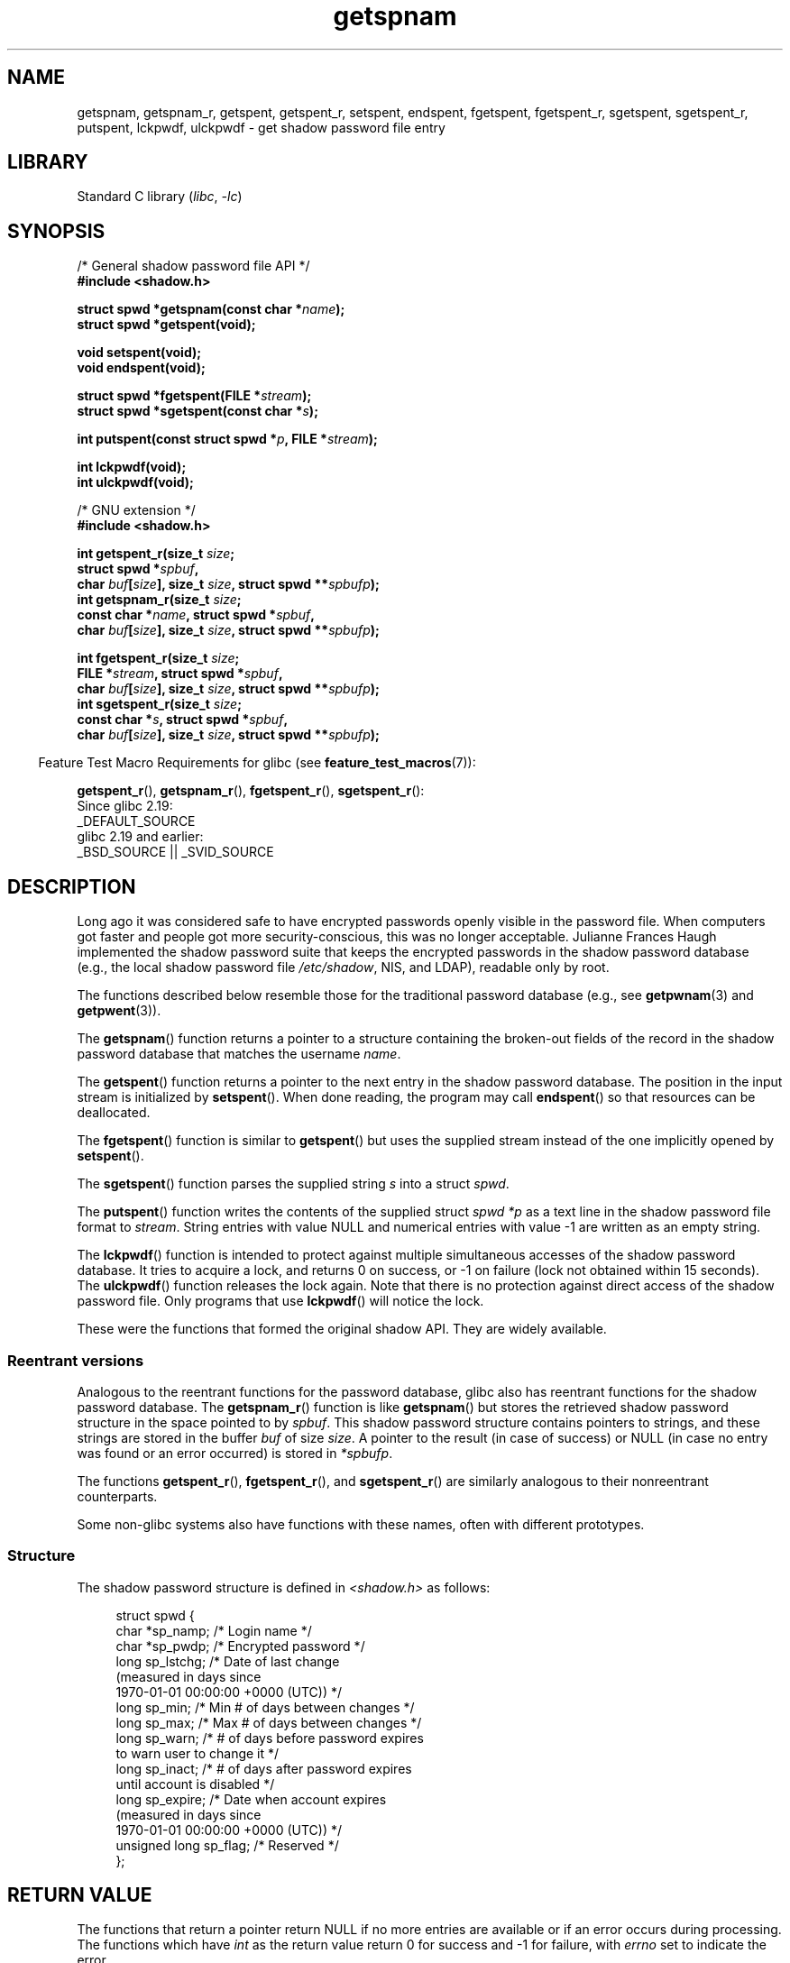 '\" t
.\" Copyright, The authors of the Linux man-pages project
.\"
.\" SPDX-License-Identifier: GPL-1.0-or-later
.\"
.TH getspnam 3 (date) "Linux man-pages (unreleased)"
.SH NAME
getspnam, getspnam_r, getspent, getspent_r, setspent, endspent,
fgetspent, fgetspent_r, sgetspent, sgetspent_r, putspent,
lckpwdf, ulckpwdf \- get shadow password file entry
.SH LIBRARY
Standard C library
.RI ( libc ,\~ \-lc )
.SH SYNOPSIS
.nf
/* General shadow password file API */
.B #include <shadow.h>
.P
.BI "struct spwd *getspnam(const char *" name );
.B struct spwd *getspent(void);
.P
.B void setspent(void);
.B void endspent(void);
.P
.BI "struct spwd *fgetspent(FILE *" stream );
.BI "struct spwd *sgetspent(const char *" s );
.P
.BI "int putspent(const struct spwd *" p ", FILE *" stream );
.P
.B int lckpwdf(void);
.B int ulckpwdf(void);
.P
/* GNU extension */
.B #include <shadow.h>
.P
.BI "int getspent_r(size_t " size ;
.BI "               struct spwd *" spbuf ,
.BI "               char " buf [ size "], size_t " size ", \
struct spwd **" spbufp );
.BI "int getspnam_r(size_t " size ;
.BI "               const char *" name ", struct spwd *" spbuf ,
.BI "               char " buf [ size "], size_t " size ", \
struct spwd **" spbufp );
.P
.BI "int fgetspent_r(size_t " size ;
.BI "               FILE *" stream ", struct spwd *" spbuf ,
.BI "               char " buf [ size "], size_t " size ", \
struct spwd **" spbufp );
.BI "int sgetspent_r(size_t " size ;
.BI "               const char *" s ", struct spwd *" spbuf ,
.BI "               char " buf [ size "], size_t " size ", \
struct spwd **" spbufp );
.fi
.P
.RS -4
Feature Test Macro Requirements for glibc (see
.BR feature_test_macros (7)):
.RE
.P
.BR getspent_r (),
.BR getspnam_r (),
.BR fgetspent_r (),
.BR sgetspent_r ():
.nf
    Since glibc 2.19:
        _DEFAULT_SOURCE
    glibc 2.19 and earlier:
        _BSD_SOURCE || _SVID_SOURCE
.fi
.SH DESCRIPTION
Long ago it was considered safe to have encrypted passwords openly
visible in the password file.
When computers got faster and people
got more security-conscious, this was no longer acceptable.
Julianne Frances Haugh implemented the shadow password suite
that keeps the encrypted passwords in
the shadow password database
(e.g., the local shadow password file
.IR /etc/shadow ,
NIS, and LDAP),
readable only by root.
.P
The functions described below resemble those for
the traditional password database
(e.g., see
.BR getpwnam (3)
and
.BR getpwent (3)).
.\" FIXME . I've commented out the following for the
.\" moment.  The relationship between PAM and nsswitch.conf needs
.\" to be clearly documented in one place, which is pointed to by
.\" the pages for the user, group, and shadow password functions.
.\" (Jul 2005, mtk)
.\"
.\" This shadow password setup has been superseded by PAM
.\" (pluggable authentication modules), and the file
.\" .I /etc/nsswitch.conf
.\" now describes the sources to be used.
.P
The
.BR getspnam ()
function returns a pointer to a structure containing
the broken-out fields of the record in the shadow password database
that matches the username
.IR name .
.P
The
.BR getspent ()
function returns a pointer to the next entry in the shadow password
database.
The position in the input stream is initialized by
.BR setspent ().
When done reading, the program may call
.BR endspent ()
so that resources can be deallocated.
.\" some systems require a call of setspent() before the first getspent()
.\" glibc does not
.P
The
.BR fgetspent ()
function is similar to
.BR getspent ()
but uses the supplied stream instead of the one implicitly opened by
.BR setspent ().
.P
The
.BR sgetspent ()
function parses the supplied string
.I s
into a struct
.IR spwd .
.P
The
.BR putspent ()
function writes the contents of the supplied struct
.I spwd
.I *p
as a text line in the shadow password file format to
.IR stream .
String entries with value NULL and numerical entries with value \-1
are written as an empty string.
.P
The
.BR lckpwdf ()
function is intended to protect against multiple simultaneous accesses
of the shadow password database.
It tries to acquire a lock, and returns 0 on success,
or \-1 on failure (lock not obtained within 15 seconds).
The
.BR ulckpwdf ()
function releases the lock again.
Note that there is no protection against direct access of the shadow
password file.
Only programs that use
.BR lckpwdf ()
will notice the lock.
.P
These were the functions that formed the original shadow API.
They are widely available.
.\" Also in libc5
.\" SUN doesn't have sgetspent()
.SS Reentrant versions
Analogous to the reentrant functions for the password database, glibc
also has reentrant functions for the shadow password database.
The
.BR getspnam_r ()
function is like
.BR getspnam ()
but stores the retrieved shadow password structure in the space pointed to by
.IR spbuf .
This shadow password structure contains pointers to strings, and these strings
are stored in the buffer
.I buf
of size
.IR size .
A pointer to the result (in case of success) or NULL (in case no entry
was found or an error occurred) is stored in
.IR *spbufp .
.P
The functions
.BR getspent_r (),
.BR fgetspent_r (),
and
.BR sgetspent_r ()
are similarly analogous to their nonreentrant counterparts.
.P
Some non-glibc systems also have functions with these names,
often with different prototypes.
.\" SUN doesn't have sgetspent_r()
.SS Structure
The shadow password structure is defined in
.I <shadow.h>
as follows:
.P
.in +4n
.EX
struct spwd {
    char *sp_namp;     /* Login name */
    char *sp_pwdp;     /* Encrypted password */
    long  sp_lstchg;   /* Date of last change
                          (measured in days since
                          1970\-01\-01 00:00:00 +0000 (UTC)) */
    long  sp_min;      /* Min # of days between changes */
    long  sp_max;      /* Max # of days between changes */
    long  sp_warn;     /* # of days before password expires
                          to warn user to change it */
    long  sp_inact;    /* # of days after password expires
                          until account is disabled */
    long  sp_expire;   /* Date when account expires
                          (measured in days since
                          1970\-01\-01 00:00:00 +0000 (UTC)) */
    unsigned long sp_flag;  /* Reserved */
};
.EE
.in
.SH RETURN VALUE
The functions that return a pointer return NULL if no more entries
are available or if an error occurs during processing.
The functions which have
.I int
as the return value return 0 for
success and \-1 for failure, with
.I errno
set to indicate the error.
.P
For the nonreentrant functions, the return value may point to static area,
and may be overwritten by subsequent calls to these functions.
.P
The reentrant functions return zero on success.
In case of error, an error number is returned.
.SH ERRORS
.TP
.B EACCES
The caller does not have permission to access the shadow password file.
.TP
.B ERANGE
Supplied buffer is too small.
.SH FILES
.TP
.I /etc/shadow
local shadow password database file
.TP
.I /etc/.pwd.lock
lock file
.P
The include file
.I <paths.h>
defines the constant
.B _PATH_SHADOW
to the pathname of the shadow password file.
.SH ATTRIBUTES
For an explanation of the terms used in this section, see
.BR attributes (7).
.TS
allbox;
lb lb lbx
l l l.
Interface	Attribute	Value
T{
.na
.nh
.BR getspnam ()
T}	Thread safety	T{
.na
.nh
MT-Unsafe race:getspnam locale
T}
T{
.na
.nh
.BR getspent ()
T}	Thread safety	T{
.na
.nh
MT-Unsafe race:getspent
race:spentbuf locale
T}
T{
.na
.nh
.BR setspent (),
.BR endspent (),
.BR getspent_r ()
T}	Thread safety	T{
.na
.nh
MT-Unsafe race:getspent locale
T}
T{
.na
.nh
.BR fgetspent ()
T}	Thread safety	T{
.na
.nh
MT-Unsafe race:fgetspent
T}
T{
.na
.nh
.BR sgetspent ()
T}	Thread safety	T{
.na
.nh
MT-Unsafe race:sgetspent
T}
T{
.na
.nh
.BR putspent (),
.BR getspnam_r (),
.BR sgetspent_r ()
T}	Thread safety	T{
.na
.nh
MT-Safe locale
T}
T{
.na
.nh
.BR lckpwdf (),
.BR ulckpwdf (),
.BR fgetspent_r ()
T}	Thread safety	T{
.na
.nh
MT-Safe
T}
.TE
.P
In the above table,
.I getspent
in
.I race:getspent
signifies that if any of the functions
.BR setspent (),
.BR getspent (),
.BR getspent_r (),
or
.BR endspent ()
are used in parallel in different threads of a program,
then data races could occur.
.SH VERSIONS
Many other systems provide a similar API.
.SH STANDARDS
None.
.SH SEE ALSO
.BR getgrnam (3),
.BR getpwnam (3),
.BR getpwnam_r (3),
.BR shadow (5)
